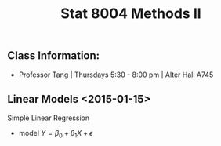 #+OPTIONS: toc:nil H:3 num:nil
#+STARTUP: odd

#+LaTeX_HEADER: \usepackage{methodsnotes}

#+TITLE: Stat 8004 Methods II
 
** Class Information: 
- Professor Tang | Thursdays 5:30 - 8:00 pm | Alter Hall A745

** Linear Models *<2015-01-15>*
**** Simple Linear Regression
- model $Y =\beta_0 + \beta_1 X + \epsilon$


